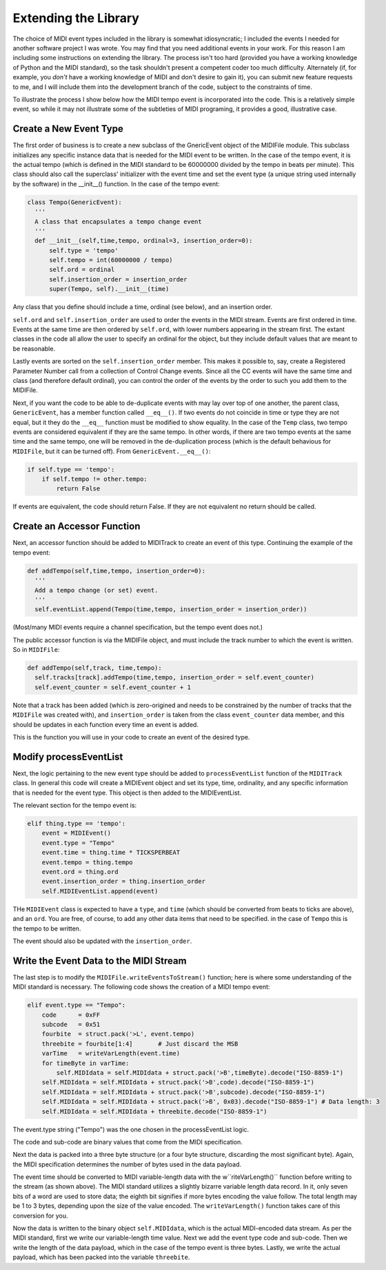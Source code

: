 Extending the Library
=====================

The choice of MIDI event types included in the library is somewhat
idiosyncratic; I included the events I needed for another software
project I was wrote. You may find that you need additional events in
your work. For this reason I am including some instructions on extending
the library.  The process isn't too hard (provided you have a working
knowledge of Python and the MIDI standard), so the task shouldn't present
a competent coder too much difficulty. Alternately (if, for example,
you *don't* have a working knowledge of MIDI and don't desire to gain it),
you can submit new feature requests to me, and I will include them into
the development branch of the code, subject to the constraints of time.

To illustrate the process I show below how the MIDI tempo event is
incorporated into the code. This is a relatively simple event, so while
it may not illustrate some of the subtleties of MIDI programing, it
provides a good, illustrative case.

Create a New Event Type
-----------------------

The first order of business is to create a new subclass of the GnericEvent
object of the MIDIFile module. This subclass initializes any specific
instance data that is needed for the MIDI event to be written. In
the case of the tempo event, it is the actual tempo (which is defined
in the MIDI standard to be 60000000 divided by the tempo in beats per
minute). This class should also call the superclass' initializer with
the event time and set the event type (a unique string used internally by
the software) in the __init__() function. In the case of the tempo event:

.. code:: python

  class Tempo(GenericEvent):
    '''
    A class that encapsulates a tempo change event
    '''
    def __init__(self,time,tempo, ordinal=3, insertion_order=0):
        self.type = 'tempo'
        self.tempo = int(60000000 / tempo)
        self.ord = ordinal
        self.insertion_order = insertion_order
        super(Tempo, self).__init__(time)

Any class that you define should include a time, ordinal (see below),
and an insertion order.

``self.ord`` and ``self.insertion_order`` are used to order the events
in the MIDI stream. Events are first ordered in time. Events at the
same time are then ordered by ``self.ord``, with lower numbers appearing
in the stream first. The extant classes in the code all allow the user
to specify an ordinal for the object, but they include default values
that are meant to be reasonable.

Lastly events are sorted on the ``self.insertion_order`` member. This
makes it possible to, say, create a Registered Parameter Number call
from a collection of Control Change events. Since all the CC events will
have the same time and class (and therefore default ordinal), you can control
the order of the events by the order to such you add them to the MIDIFile.

Next, if you want the code to be able to de-duplicate events with may
lay over top of one another, the parent class, ``GenericEvent``, has a
member function called ``__eq__()``. If two events do not coincide in
time or type they are not equal, but it they do the ``__eq__`` function
must be modified to show equality. In the case of the ``Temp`` class,
two tempo events are considered equivalent if they are the same tempo.
In other words, if there are two tempo events at the same time and
the same tempo, one will be removed in the de-duplication process
(which is the default behavious for ``MIDIFile``, but it can be
turned off). From ``GenericEvent.__eq__()``:

.. code:: python

    if self.type == 'tempo':
        if self.tempo != other.tempo:
            return False


If events are equivalent, the code should return False. If they are not
equivalent no return should be called.

Create an Accessor Function
---------------------------

Next, an accessor function should be added to MIDITrack to create an
event of this type. Continuing the example of the tempo event:

.. code:: python

  def addTempo(self,time,tempo, insertion_order=0):
    '''
    Add a tempo change (or set) event.
    '''
    self.eventList.append(Tempo(time,tempo, insertion_order = insertion_order))

(Most/many MIDI events require a channel specification, but the tempo event
does not.)

The public accessor function is via the MIDIFile object, and must include
the track number to which the event is written. So in ``MIDIFile``:

.. code:: python

  def addTempo(self,track, time,tempo):
    self.tracks[track].addTempo(time,tempo, insertion_order = self.event_counter)
    self.event_counter = self.event_counter + 1

Note that a track has been added (which is zero-origined and needs to be
constrained by the number of tracks that the ``MIDIFile`` was created with),
and ``insertion_order`` is taken from the class ``event_counter``
data member, and this should be updates in each function every time an event is added.

This is the function you will use in your code to create an event of
the desired type.

Modify processEventList
-----------------------

Next, the logic pertaining to the new event type should be added to
``processEventList`` function of the ``MIDITrack`` class. In general this code
will create a MIDIEvent object and set its type, time, ordinality, and
any specific information that is needed for the event type. This object
is then added to the MIDIEventList.

The relevant section for the tempo event is:

.. code:: python

    elif thing.type == 'tempo':
        event = MIDIEvent()
        event.type = "Tempo"
        event.time = thing.time * TICKSPERBEAT
        event.tempo = thing.tempo
        event.ord = thing.ord
        event.insertion_order = thing.insertion_order
        self.MIDIEventList.append(event)

THe ``MIDIEvent`` class is expected to have a ``type``, and ``time``
(which should be converted from beats to ticks are above), and an
``ord``. You are free, of course, to add any other data items that need
to be specified. in the case of ``Tempo`` this is the tempo to be written.

The event should also be updated with the ``insertion_order``.

Write the Event Data to the MIDI Stream
----------------------------------------

The last step is to modify the ``MIDIFile.writeEventsToStream()`` function;
here is where some understanding of the MIDI standard is necessary. The
following code shows the creation of a MIDI tempo event:

.. code:: python

  elif event.type == "Tempo":
      code      = 0xFF
      subcode   = 0x51
      fourbite  = struct.pack('>L', event.tempo)
      threebite = fourbite[1:4]       # Just discard the MSB
      varTime   = writeVarLength(event.time)
      for timeByte in varTime:
          self.MIDIdata = self.MIDIdata + struct.pack('>B',timeByte).decode("ISO-8859-1")
      self.MIDIdata = self.MIDIdata + struct.pack('>B',code).decode("ISO-8859-1")
      self.MIDIdata = self.MIDIdata + struct.pack('>B',subcode).decode("ISO-8859-1")
      self.MIDIdata = self.MIDIdata + struct.pack('>B', 0x03).decode("ISO-8859-1") # Data length: 3
      self.MIDIdata = self.MIDIdata + threebite.decode("ISO-8859-1")

The event.type string ("Tempo") was the one chosen in the processEventList
logic.

The code and sub-code are binary values that come from the MIDI
specification.

Next the data is packed into a three byte structure (or a four byte
structure, discarding the most significant byte). Again, the MIDI
specification determines the number of bytes used in the data payload.

The event time should be converted to MIDI variable-length data with the
w``riteVarLength()`` function before writing to the stream (as shown above).
The MIDI standard utilizes a slightly bizarre variable length data
record. In it, only seven bits of a word are used to store data; the
eighth bit signifies if more bytes encoding the value follow. The total
length may be 1 to 3 bytes, depending upon the size of the value encoded.
The ``writeVarLength()`` function takes care of this conversion for you.

Now the data is written to the binary object ``self.MIDIdata``, which is
the actual MIDI-encoded data stream. As per the MIDI standard, first we
write our variable-length time value. Next we add the event type code and
sub-code. Then we write the length of the data payload, which in the case
of the tempo event is three bytes. Lastly, we write the actual payload,
which has been packed into the variable ``threebite``.
